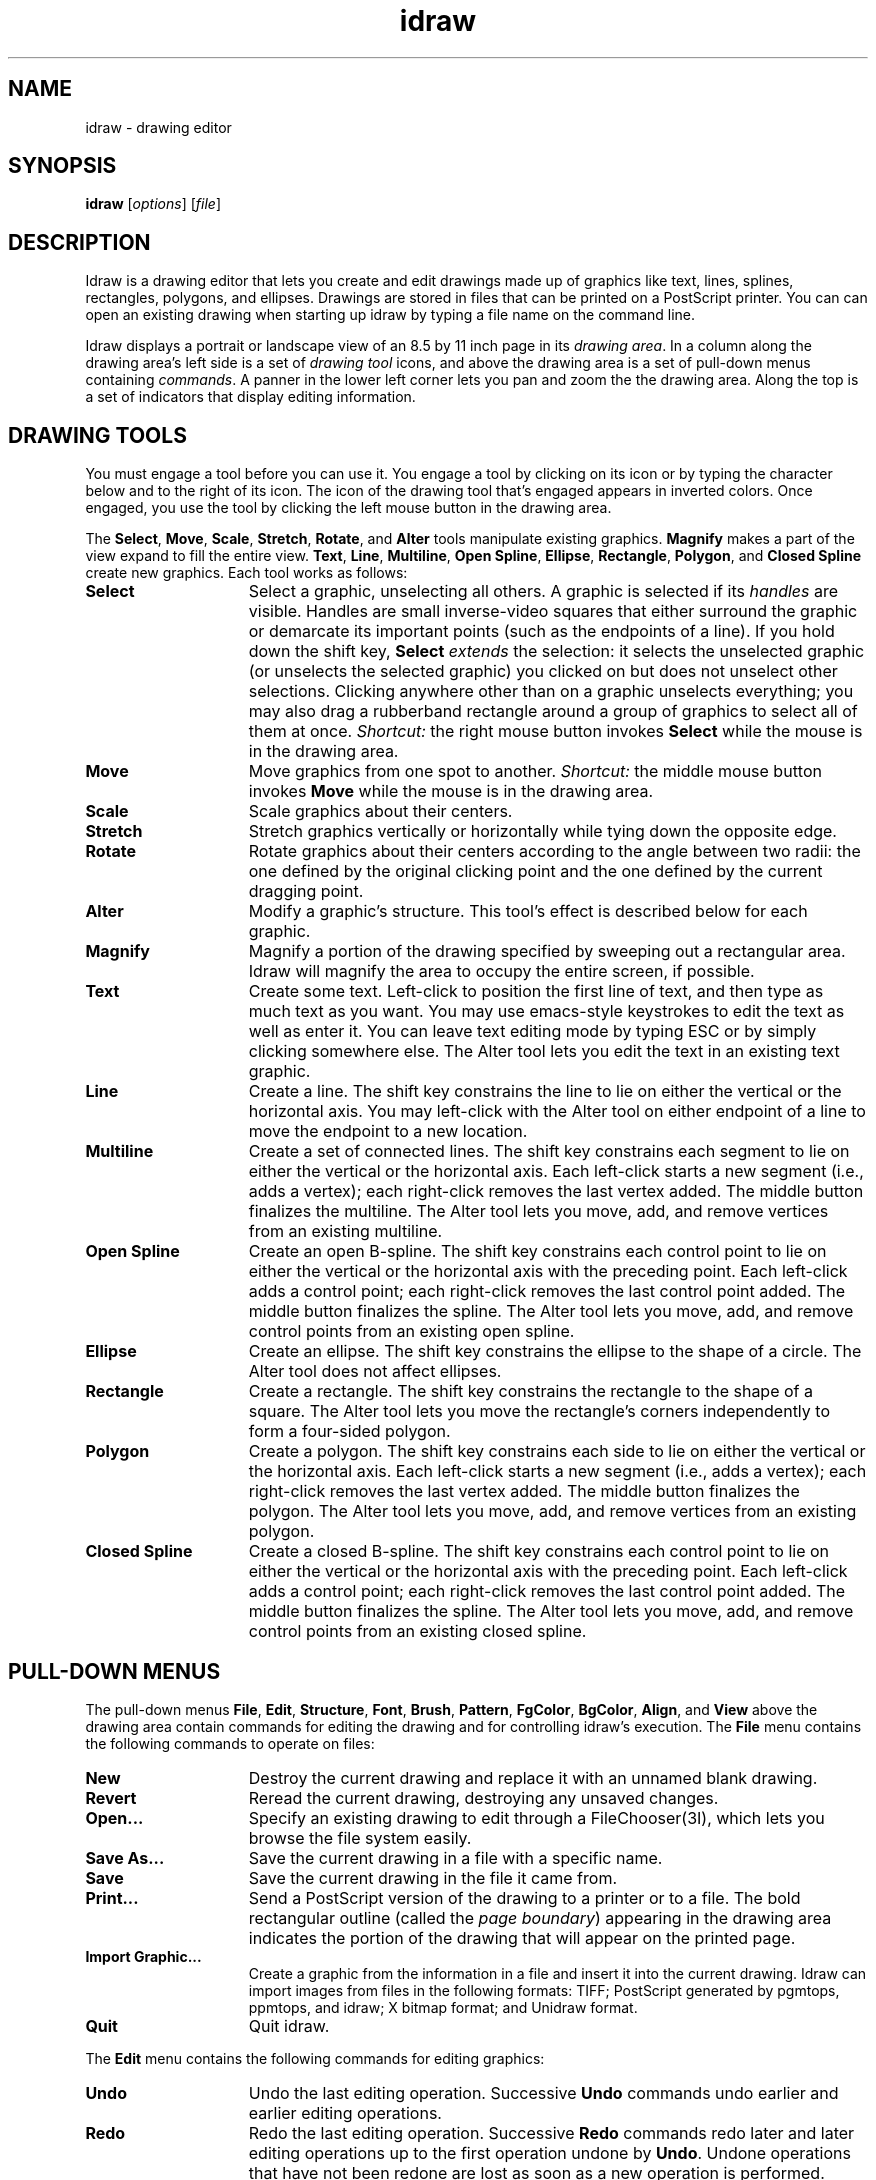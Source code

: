 .TH idraw 1 
.SH NAME
idraw \- drawing editor
.SH SYNOPSIS
.B idraw
.RI [ options ]
.RI [ file ]
.SH DESCRIPTION
Idraw is a drawing editor that lets you create and edit drawings made
up of graphics like text, lines, splines, rectangles, polygons, and
ellipses.  Drawings are stored in files that can be printed on a
PostScript printer.  You can can open an existing drawing when
starting up idraw by typing a file name on the command line.

Idraw displays a portrait or landscape view of an 8.5 by 11 inch page
in its \fIdrawing area\fP.  In a column along the drawing area's left
side is a set of \fIdrawing tool\fP icons, and above the drawing area
is a set of pull-down menus containing \fIcommands\fP.  A panner in the
lower left corner lets you pan and zoom the the drawing area.  Along
the top is a set of indicators that display editing information.
.SH "DRAWING TOOLS"
You must engage a tool before you can use it.  You engage a tool by
clicking on its icon or by typing the character below and to the right
of its icon.  The icon of the drawing tool that's engaged appears in
inverted colors.  Once engaged, you use the tool by clicking the left
mouse button in the drawing area.

The
.BR Select ,
.BR Move ,
.BR Scale ,
.BR Stretch ,
.BR Rotate ,
and
.B Alter
tools manipulate existing graphics.
.B Magnify 
makes a part of the view expand to fill the entire view.
.BR Text ,
.BR Line ,
.BR Multiline ,
.BR "Open Spline" ,
.BR Ellipse ,
.BR Rectangle ,
.BR Polygon ,
and
.B Closed Spline
create new graphics.  Each tool works as follows:
.TP 15
.B Select
Select a graphic, unselecting all others.  A graphic is selected if
its \fIhandles\fP are visible.  Handles are small inverse-video
squares that either surround the graphic or demarcate its important
points (such as the endpoints of a line). If you hold down the shift
key, \fBSelect\fP \fIextends\fP the selection: it selects the
unselected graphic (or unselects the selected graphic) you clicked on
but does not unselect other selections.  Clicking anywhere other than
on a graphic unselects everything; you may also drag a rubberband
rectangle around a group of graphics to select all of them at once.
.I Shortcut:
the right mouse button invokes
.B Select
while the mouse is in the drawing area.
.TP
.B Move
Move graphics from one spot to another.
.I Shortcut:
the middle mouse button invokes
.B Move
while the mouse is in the drawing area.
.TP
.B Scale
Scale graphics about their centers.
.TP
.B Stretch
Stretch graphics vertically or horizontally while tying down the
opposite edge.
.TP
.B Rotate
Rotate graphics about their centers according to the angle between two
radii: the one defined by the original clicking point and the one
defined by the current dragging point.
.TP
.B Alter
Modify a graphic's structure.  This tool's effect is described below for
each graphic.
.TP
.B Magnify
Magnify a portion of the drawing specified by sweeping out a
rectangular area.  Idraw will magnify the area to occupy the entire
screen, if possible.
.TP
.B Text
Create some text.  Left-click to position the first line of text, and
then type as much text as you want.  You may use emacs-style
keystrokes to edit the text as well as enter it.  You can leave text
editing mode by typing ESC or by simply clicking somewhere else.
The Alter tool lets you edit the text in an existing text graphic.
.TP
.B Line
Create a line.  The shift key constrains the line to lie on either the
vertical or the horizontal axis.
You may left-click with the Alter tool on either endpoint
of a line to move the endpoint to a new location.
.TP
.B "Multiline"
Create a set of connected lines.  The shift key constrains each
segment to lie on either the vertical or the horizontal axis.  Each
left-click starts a new segment (i.e., adds a vertex); each
right-click removes the last vertex added.  The middle button
finalizes the multiline.  The Alter tool lets you move, add, and
remove vertices from an existing multiline.
.TP
.B "Open Spline"
Create an open B-spline.  The shift key constrains each control point
to lie on either the vertical or the horizontal axis with the
preceding point.  Each left-click adds a control point; each
right-click removes the last control point added.  The middle button
finalizes the spline.  The Alter tool lets you move, add, and
remove control points from an existing open spline.
.TP
.B Ellipse
Create an ellipse.  The shift key constrains the ellipse to the shape
of a circle.  The Alter tool does not affect ellipses.
.TP
.B Rectangle
Create a rectangle.  The shift key constrains the rectangle to the
shape of a square.  The Alter tool lets you move the rectangle's
corners independently to form a four-sided polygon.
.TP
.B Polygon
Create a polygon.  The shift key constrains each side to lie on either
the vertical or the horizontal axis.  Each left-click starts a new
segment (i.e., adds a vertex); each right-click removes the last
vertex added.  The middle button finalizes the polygon.  The Alter
tool lets you move, add, and remove vertices from an existing polygon.
.TP
.B "Closed Spline"
Create a closed B-spline.  The shift key constrains each control point
to lie on either the vertical or the horizontal axis with the
preceding point.  Each left-click adds a control point; each
right-click removes the last control point added.  The middle button
finalizes the spline.  The Alter tool lets you move, add, and remove
control points from an existing closed spline.
.SH "PULL-DOWN MENUS"
The pull-down menus 
.BR File ,
.BR Edit ,
.BR Structure ,
.BR Font ,
.BR Brush ,
.BR Pattern ,
.BR FgColor ,
.BR BgColor ,
.BR Align , 
and
.B View
above the drawing area contain commands for editing the drawing and
for controlling idraw's execution.  The
.B File
menu contains the following commands to operate on files:
.TP 15
.B New
Destroy the current drawing and replace it with an unnamed blank
drawing.
.TP
.B Revert
Reread the current drawing, destroying any unsaved changes.
.TP
.B Open...
Specify an existing drawing to edit through a FileChooser(3I), which
lets you browse the file system easily.
.TP
.B Save As...
Save the current drawing in a file with a specific name.
.TP
.B Save
Save the current drawing in the file it came from.
.TP
.B Print...
Send a PostScript version of the drawing to a printer or to a file.
The bold rectangular outline (called the
.IR "page boundary" )
appearing in the drawing area indicates the portion of the drawing
that will appear on the printed page.
.TP
.B Import Graphic...
Create a graphic from the information in a file and insert it into the
current drawing.  Idraw can import images from files in the following
formats: TIFF; PostScript generated by pgmtops, ppmtops, and idraw; X
bitmap format; and Unidraw format.
.TP
.B Quit
Quit idraw.
.PP
The
.B Edit
menu contains the following commands for editing graphics:
.TP 15
.B Undo
Undo the last editing operation.  Successive
.B Undo
commands undo earlier and earlier editing operations.
.TP
.B Redo
Redo the last editing operation.  Successive \fBRedo\fP commands redo
later and later editing operations up to the first operation undone by
\fBUndo\fP.  Undone operations that have not been redone are lost as
soon as a new operation is performed.
.TP
.B Cut
Remove the selected graphics from the drawing and place them in a
temporary storage area called the \fIclipboard\fP.
.TP
.B Copy
Copy the selected graphics into the clipboard.
.TP
.B Paste
Paste copies of the graphics in the clipboard into the drawing.
Together,
.BR Cut ,
.BR Copy , 
and
.B Paste
let you transfer graphics between drawings simply by cutting graphics
out of one view and pasting them into another.
.TP
.B Duplicate
Duplicate the selected graphics and add the copies to the drawing.
.TP
.B Delete
Destroy the selected graphics.
.TP
.B Select All
Select every graphic in the drawing.
.TP
.BR "Flip Horizontal" ", " "Flip Vertical"
Flip the selected graphics into their mirror images along the
horizontal or vertical axes.
.TP
.BR "90 Clockwise" ", " "90 CounterCW"
Rotate the selected graphics 90 degrees clockwise or counterclockwise.
.TP
.BR "Precise Move..." ", " "Precise Scale..." ", " "Precise Rotate..."
Move, scale, or rotate graphics by exact amounts that you type in a
dialog box.  You can specify movements in pixels, points, centimeters,
or inches.  Scalings are specified in terms of magnification factors
in the horizontal and vertical dimensions. Rotations are in degrees.
.PP
The
.B Structure
menu contains the following commands to modify the structure of the
drawing, that is, the order in which  graphics are drawn:
.TP 15
.B Group
Nest the selected graphics in a newly created picture.  A picture is
just a graphic that contains other graphics.
.B Group
allows you to build hierarchies of graphics.
.TP
.B Ungroup
Dissolve any selected pictures.
.TP
.B Bring To Front
Bring the selected graphics to the front of the drawing so that they
are drawn on top of (after) other graphics.
.TP
.B Send To Back
Send the selected graphics to the back of the drawing so that they are
drawn behind (before) other graphics.
.PP
The
.B Font
menu contains a set of fonts in which to display text.  When you set
the current font from the menu, you will also set all the selected
graphics' fonts to that font.  A font indicator in the upper right
corner displays the current font.
.PP
The
.B Brush
menu contains a set of brushes with which to draw lines.  When you set
the current brush from the menu, you will also set all the selected
graphics' brushes to that brush.  The nonexistent brush draws
invisible lines and non-outlined graphics.  The arrowhead brushes add
arrowheads to either or both ends of lines, multilines, and open
splines. A brush indicator in the upper left corner displays the
current brush.
.PP
The
.B Pattern
menu contains a set of patterns with which to fill graphics but not
text.  Text always appears solid, but you can use a different color
than black to get a halftoned shade.  When you set the current pattern
from the menu, you will also set all the selected graphics' patterns
to that pattern.  The nonexistent pattern draws unfilled graphics,
while the other patterns draw graphics filled with a bitmap or a
halftoned shade.
.PP
The
.B FgColor
and
.B BgColor
menus contains a set of colors with which to draw graphics and text.
When you set the current foreground or background color from the
FgColor or BgColor menu, you will also set all the selected graphics'
foreground or background colors.  The ``on'' bits in the bitmaps for
dashed lines and fill patterns appear in the foreground color while
the ``off'' bits appear in the background color.  A black and white
printer will print a halftoned shade of gray for any color other than
black or white.  The brush, pattern, and font indicators all reflect
the current colors.
.PP
The
.B Align
menu contains commands to align graphics with other graphics.  The
first graphic selected stays fixed while the other graphics move in
the order they were selected according to the type of alignment
chosen.  The last Align command, \fBAlign to Grid\fB, aligns a key
point on each selected graphic to the nearest point on idraw's grid
(see below).
.PP
The
.B View
menu contains the following commands:
.TP 15
.B New View
Create a duplicate idraw window containing a second view of the
current drawing.  The second view may be panned, zoomed, and edited
independently of the first.  Any number of additional views may be
made in this manner.  Changes made to a drawing through one view
appear synchronously in all other views of the same drawing.  You may
also view another drawing in any idraw window via the Open command.
.TP
.B Close View
Close the current idraw window.  Closing the last idraw window is
equivalent to issuing a Quit command.
.TP
.B Normal Size
Set the magnification to unity so the drawing appears at actual size.
.TP
.B Reduce to Fit
Reduce the magnification until the drawing fits entirely within the
view.
.TP
.B Center Page
Center the view over the center of the 8.5 by 11 inch page.
.TP
.B Orientation
Toggle the drawing's orientation.  If the editor was formerly showing
a portrait view of the drawing, it will now show a landscape view of
the drawing and vice versa.
.TP
.B Grid on/off
Toggle idraw's grid on or off.  When the grid is on, idraw draws a
grid of equally spaced points behind the drawing.
.TP
.B Grid Spacing...
Change the grid spacing by specifying one or two values in the units
desired (pixels, points, centimeters, or inches).  If two values are
given (separated by a space), the first specifies the horizontal
spacing and second the vertical spacing.  One value will specify equal
horizontal and vertical spacing.
.TP
.B Gravity on/off
Toggle gravity on or off.  Gravity constrains tool operation to the
grid, whether or not the grid is visible.
.SH "X DEFAULTS"
You can customize the number of undoable changes and the font, brush,
pattern, or color menus by setting resources in your X defaults
database.  Each string of the form ``idraw.resource:definition'' sets
a resource.  For example, to customize any of the paint menus, set a
resource given by the concatenation of the menu's name and the entry's
number (e.g., ``idraw.pattern8'') for each entry that you want to
override.  All menus use the number 1 for the first entry.

You must set resources only for the entries that you want to override,
not all of them.  If you want to add entries to the menus, simply set
resources for them.  However, don't skip any numbers after the end of
the menu, because the menu will end at the first undefined resource.
To shorten a menu instead of extending it, specify a blank string as
the resource for the entry following the last.
.PP
Idraw understands the following resources:
.TP 15
.B history
Set the maximum number of undoable changes (20 by default).
.TP
.B initialfont
Specify the font that will be active on startup.  Supply a number that
identifies the font by its position in the Font menu starting from 1
for the first entry.
.TP
.BI font i
Define a custom font to use for the \fIi\fPth entry in the Font menu.
Give three strings separated by whitespace.  The first string defines
the font's name, the second string the corresponding print font, and
the third string the print size.  For example, ``idraw.font3:8x13bold
Courier-Bold 13'' defines the third font entry.
.TP
.B initialbrush
Specify the brush that will be active on startup.  Give a number
that identifies the brush by its position in the Brush menu starting
from 1 for the first entry.
.TP
.BI brush i
Define a custom brush to use for the
.IR i th
entry in the Brush menu.  The definition requires two numbers: a
16-bit hexadecimal number to define the brush's line style (each 1 bit
draws a dash and each 0 bit produces a gap), and a decimal integer to
define the brush's width in pixels.  For example, ``idraw.brush2:ffff
1'' defines a single pixel wide solid line. If the definition
specifies only the string ``none'', then it defines the nonexistent
brush.
.TP
.B initialpattern
Specify the pattern that will be active on startup.  Give a number
that identifies the pattern by its position in the Pattern menu
starting from 1 for the first entry.
.TP
.BI pattern i
Define a custom pattern to use for the
.IR i th
entry in the Pattern menu.  You can specify the pattern from a 16x16
bitmap, a 8x8 bitmap, a 4x4 bitmap, a grayscale number, or the string
``none''.  You specify the 16x16 bitmap with sixteen 16-bit
hexadecimal numbers, the 8x8 bitmap with eight 8-bit hexadecimal
numbers, the 4x4 bitmap with a single 16-bit hexadecimal number, and
the grayscale number with a single floating point number.  The
floating point number must contain a period to distinguish itself from
the single hexadecimal number, and it must lie between 0.0 and 1.0,
where 0.0 corresponds to a solid pattern and 1.0 to a clear pattern.
On the printer, the bitmap patterns appear as bitmaps, the grayscale
patterns appear as halftoned shades, and the ``none'' patterns never
obscure any underlying graphics.  For example, ``idraw.pattern8:8421''
defines a diagonally hatched pattern.
.TP
.B initialfgcolor
Specify the foreground color that will be active on startup.
Give a number that identifies the color by its position in the
FgColor menu starting from 1 for the first entry.
.TP
.BI fgcolor i
Define a custom color to use for the
.IR i th
entry in the FgColor menu.  Give a string defining the name of the
color and optionally three decimal numbers between 0 and 65535
following the name to define the red, green, and blue components of
the color's intensity.  The intensities override the name; that is,
idraw will look the name up in a window system database of common
colors only if you omit the intensities.  You can define shades of
gray by using equal proportions of each primary color.  For example,
``idraw.fgcolor8:Indigo 48896 0 65280'' defines a color that is a
mixture of red and blue.
.TP
.B initialbgcolor
Specify the background color that will be active on startup.
Give a number that identifies the color by its position in the
BgColor menu starting from 1 for the first entry.
.TP
.BI bgcolor i
Define a custom color to use for the
.IR i th
entry in the BgColor menu.  The same rules apply to background colors
as to foreground colors.
.SH "SEE ALSO"
drawtool(1)
